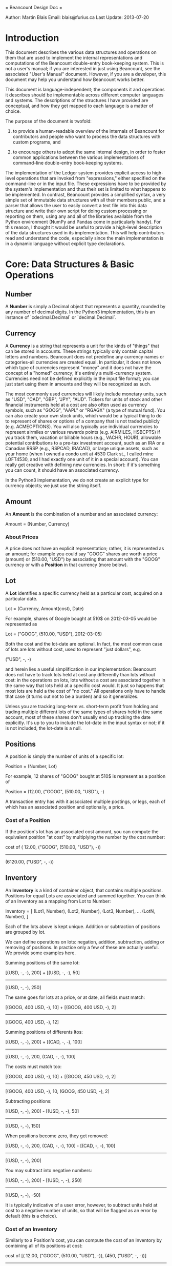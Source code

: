 = Beancount Design Doc =

Author: Martin Blais
Email: blais@furius.ca
Last Update: 2013-07-20

* Introduction

This document describes the various data structures and operations on them that
are used to implement the internal representations and computations of the
Beancount double-entry book-keeping system.  This is not a user's manual; if
you are interested in just using Beancount, see the associated "User's Manual"
document. However, if you are a developer, this document may help you
understand how Beancount works better.

This document is language-independent; the components it and operations it
describes should be implementable across different computer languages and
systems. The descriptions of the structures I have provided are conceptual, and
how they get mapped to each language is a matter of choice.

The purpose of the document is twofold:

1. to provide a human-readable overview of the internals of Beancount for
   contributors and people who want to process the data structures with custom
   programs, and

2. to encourage others to adopt the same internal design, in order to foster
   common applications between the various implementations of command-line
   double-entry book-keeping systems.

The implementation of the Ledger system provides explicit access to high-level
operations that are invoked from "expressions," either specified on the
command-line or in the input file. These expressions have to be provided by the
system's implementation and thus their set is limited to what happens to be
implemented. In contrast, Beancount provides a simplified syntax, a very simple
set of immutable data structures with all their members public, and a parser
that allows the user to easily convert a text file into this data structure and
write their own script for doing custom processing or reporting on them, using
any and all of the libraries available from the Python environment (NumPy and
Pandas come in particularly handy). For this reason, I thought it would be
useful to provide a high-level description of the data structures used in its
implementation. This will help contributors read and understand the code,
especially since the main implementation is in a dynamic language without
explicit type declarations.


* Core: Data Structures & Basic Operations
** Number

A *Number* is simply a Decimal object that represents a quantity, rounded by
any number of decimal digits. In the Python3 implementation, this is an
instance of `cdecimal.Decimal` or `decimal.Decimal`.

** Currency

A *Currency* is a string that represents a unit for the kinds of "things" that
can be stored in accounts. These strings typically only contain capital letters
and numbers. Beancount does not predefine any currency names or categories-all
currencies are created equal. In particular, it does not know which type of
currencies represent "money" and it does not have the concept of a "homed"
currency; it's entirely a multi-currency system. Currencies need not be defined
explicitly in the input file format; you can just start using them in amounts
and they will be recognized as such.

The most commonly used currencies will likely include monetary units, such as
"USD", "CAD", "GBP", "JPY", "AUD". Tickers for units of stock and other
financial instruments held at a cost are also often used as currency symbols,
such as "GOOG", "AAPL" or "RGAGX" (a type of mutual fund). You can also create
your own stock units, which would be a typical thing to do to represent of
shares or options of a company that is not traded publicly (e.g. ACMEOPTIONS).
You will also typically use individual currencies to represent airmiles or
various rewards points (e.g. AIRMILES, HSBCPTS) if you track them, vacation or
billable hours (e.g., VACHR, HOUR), allowable potential contributions to a
pre-tax investment account, such as an IRA or a Canadian RRSP (e.g., RSPCAD,
IRACAD), or large unique assets, such as your home (when I owned a condo unit at
4530 Clark st., I called mine LOFT4530, and I had exactly one unit of it in a
special account). You can really get creative with defining new currencies. In
short: if it's something you can count, it should have an associated currency.

In the Python3 implementation, we do not create an explicit type for currency
objects; we just use the string itself.

** Amount

An *Amount* is the combination of a number and an associated currency:

  Amount = (Number, Currency)

*** About Prices

A price does not have an explicit representation; rather, it is represented as
an amount; for example you could say "GOOG" shares are worth a price (amount) or
(510.00, "USD") by associating that amount with the "GOOG" currency or with a
*Position* in that currency (more below).

** Lot

A *Lot* identifies a specific currency held as a particular cost, acquired on a
particular date.

  Lot = (Currency, Amount(cost), Date)

For example, shares of Google bought at 510$ on 2012-03-05 would be represented
as

  Lot = ("GOOG", (510.00, "USD"), 2012-03-05)

Both the cost and the lot-date are optional. In fact, the most common case of
lots are lots without cost, used to represent "just dollars", e.g.

  ("USD", -, -)

and herein lies a useful simplification in our implementation: Beancount does
not have to track lots held at cost any differently than lots without cost:
in the operations on lots, lots without a cost are associated together in the
same way that lots held at a specific cost would. It just so happens that most
lots are held a the cost of "no cost." All operations only have to handle that
case (it turns out not to be a burden) and so it generalizes.

Unless you are tracking long-term vs. short-term profit from holding and trading
multiple different lots of the same types of shares held in the same account,
most of these shares don't usually end up tracking the date explicitly. It's up
to you to include the lot-date in the input syntax or not; if it is not
included, the lot-date is a null.

** Positions

A position is simply the number of units of a specific lot:

  Position = (Number, Lot)

For example, 12 shares of "GOOG" bought at 510$ is represent as a position of

  Position = (12.00, ("GOOG", (510.00, "USD"), -)

A transaction entry has with it associated multiple postings, or legs, each of
which has an associated position and optionally, a price.

*** Cost of a Position

If the position's lot has an associated cost amount, you can compute the
equivalent position "at cost" by multiplying the number by the cost number:

  cost of (  12.00, ("GOOG", (510.00, "USD"), -))
 ------------------------------------------------
          (6120.00, ("USD", -, -))

** Inventory

An *Inventory* is a kind of container object, that contains multiple positions.
Positions for equal Lots are associated and summed together. You can think of
an Inventory as a mapping from Lot to Number:

  Inventory = [
     (Lot1, Number),
     (Lot2, Number),
     (Lot3, Number),
     ...
     (LotN, Number),
     ]

Each of the lots above is kept unique. Addition or subtraction of positions are
grouped by lot.

We can define operations on lots: negation, addition, subtraction, adding or
removing of positions. In practice only a few of these are actually useful. We
provide some examples here.

Summing positions of the same lot:

  [(USD, -, -), 200]  +
  [(USD, -, -), 50]
 --------------------------------
  [(USD, -, -), 250]

The same goes for lots at a price, or at date, all fields must match:

  [(GOOG, 400 USD, -), 10]  +
  [(GOOG, 400 USD, -), 2]
 --------------------------------
  [(GOOG, 400 USD, -), 12]

Summing positions of differents ltos:

  [(USD, -, -), 200]  +
  [(CAD, -, -), 100]
 --------------------------------
  [(USD, -, -), 200, (CAD, -, -), 100]

The costs must match too:

  [(GOOG, 400 USD, -), 10]  +
  [(GOOG, 450 USD, -), 2]
 --------------------------------
  [(GOOG, 400 USD, -), 10, (GOOG, 450 USD, -), 2]


Subtracting positions:

  [(USD, -, -), 200]  -
  [(USD, -, -),  50]
 --------------------------------
  [(USD, -, -), 150]

When positions become zero, they get removed:

  [(USD, -, -), 200, (CAD, -, -), 100]  -
  [(CAD, -, -), 100]
 --------------------------------
  [(USD, -, -), 200]

You may subtract into negative numbers:

  [(USD, -, -), 200]  -
  [(USD, -, -), 250]
 --------------------------------
  [(USD, -, -), -50]

It is typically indicative of a user error, however, to subtract units held at
cost to a negative number of units, so that will be flagged as an error by
default (this is a choice).

*** Cost of an Inventory

Similarly to a Position's cost, you can compute the cost of an Inventory by
combining all of its positions at cost:


  cost of [(  12.00, ("GOOG", (510.00, "USD"), -)), (450, ("USD", -, -))]
 ------------------------------------------------
          [(6120.00, ("USD", -,  -)), (450, ("USD", -, -))]


** Account

An *Account* is basically just the name of a counter and is represented as a
string. Account names have multiple components separated by a special character
(":"), which form an implicit hierarchy, for example:

  Assets:US:TDBank:Checking

implicitly defines a tree of nodes with parent nodes "Assets", "US", "TDBank"
and leaf node "Checking."

The first component of an account name is limited to one of five category names:

- Assets
- Liabilities
- Equity
- Income
- Expenses

This constraint is important, because some of the operations that use account
groups assume that all accounts belong to one of these basic accounting
categories. The names as read in the input syntax may be customized with
"option" directives, so you can change the names to french, or even just rename
"Income" to "Revenue" if you prefer to do that.

** Flags

Flags may be associated with transactions and postings to indicate whether they
are assumed to be correct ("reconciled") or flagged as suspicious. They are
represented in Python by a single-character string, or by a null value (if
absent).

** Posting

Each transaction entry is composed of multiple legs, or *Postings*. Each of
these postings is associated with an account, a position and an optional price
and an optional flag:

  Posting = (Account, Position, Price, Flag, Entry)

The price is most often a null value, and when it is set, it is used to declare
conversions that do not track the cost of their units, such as currency
conversions. This have an impact on the accounting equation and in general you
will have a limited number of them-they typically correspond to currrency
conversions. Almost always, transactions that have postings with positions in
different types of units, such as purchases and sales in an investment account
(e.g. giving cash for shares, or vice-versa) use cost tracking and the price
slot is not used.

Also, flags on postings are also relatively rare, but supported; usually users
will find it sufficient to flag an entire transaction instead of a specific
posting.

A Posting can ever only be contained by a single entry, and so each Posting
instance should refer to the Entry that contains it. This is necessary because
when we realize a particular view of a subset of entries, we will create lists
of postings and need to be able to refer to their transactions. However, this
creates a cycle of references, as the Transaction entries contain a list of
their postings and must be dealt with in the implementation depending on how the
host language does memory management.

See the section on "Balancing Postings" below to see how postings are checked
against each other.

** Transaction

A *Transaction* is a kind of *Entry*. This is by far the most common and
important type of entry found in Beancount files. The function of a book-keeping
system is to organize these entries' postings in different groups and compute
balances and sums within these groups of associated postings. All the other
types of entries occupy supporting roles in our system.

  Transaction = (Date, Flag, Payee, Narration, Postings, Tags, Links)

Description of fields:

- Date: Each transaction has a single date. Sometimes different postings of the
  same transaction will appear at different dates, so eventually we will allow a
  posting to have its own date to override the transaction's date, to be used as
  documentation; in the simplest version, we enforce all transactions to occur
  punctually, which is simple to understand and was not found to be a
  significant problem in practice. Eventually we might deal with transactions
  with postings at differing dates by implicitly converting them into multiple
  transaction entries and using some sort of transfer accounts.

- Flag: A transaction is sometimes marked as incomplete or suspicious by the
  author. For that purpose, a flag can be set to various values. "!" can be
  indicate that this transaction needs review and will appear highlighted in the
  journals. The default value is "*", which means that the transaction is
  thought to be correct. Other flags are also supported; see the parser to for
  details.

- Payee & Narration: The narration is a user-provided description of the
  transaction, such as "Dinner with Mary-Ann." Yon can put any information in
  this string. It shows up in the journal report. Oftentimes it is used to
  enrich the transaction with context that cannot be imported automatically,
  such as "transfer from savings account to pay for car repairs."

  The payee name is optional, and exists to describe the entity with which the
  transaction is conducted, such as "Whole Foods Market" or "Shell." Note that
  you can view reports for all transactions associated with a particular payee,
  so it's a nice extra to enter consistent payee names if the effort is not too
  great.

  If the transactions were written by one of the importers, the OFX source files
  will most often contain the name of the payee in a somewhat unnormalized name,
  like "BARNES&NOBLE BKSTRE #2000NEW YOR". We leave it up to importer code to
  clean up these names into names that can be reconciled with each other, and
  will provide tools to help do this manually if this ends up being the only
  workable solution. In any case, even if you choose to leave your payee names
  are all ugly and not fully de-dupped, it's really not a big deal. It's just a
  nice extra to be able to group transactions by payee.

- Postings: a list of the posting instances associated with this transaction.

- Tags & Links: These are both meant to be unique sets of strings, and in
  practice will be usually empty for most transactions. See section below on
  their use and meaning.

*** Tags

Tags are strings that can be used to group sets of transactions. A view of this
subset of transactions can then be generated, including all the usual reports
(balance sheet, income statement, journals, etc.). You can tag transactions for
a variety of purposes; here are some examples:

- All transactions during a particular travel might be tagged to later summarize
  your trip expenses. Those transactions will usually occur around the same date
  and therefore there is convenient syntax used to automatically tag many
  transactions that are declared together in a file.

- Transactions related to a particular project to be accomplished. I took some
  classes in an online program once, and tagged all related expenses to it. I
  use this to track all my immigration-related expenses for a particular stage
  (e.g. green card).

- Declaring a group of expenses to be paid back by an employer (or your own
  company) later on.

- Expenses related to moving between locations.

Typical tag names that I use for tags look like "#trip-israel-2012",
"#conference-siggraph", and "#course-cfa".

In general, tags are useful where adding a sub-accounts won't do. This is often
the case where a group of related expenses are of differing types, and so they
would not belong to a single account. Feel free to get creative.

*** Links

Links work similarly to tags, that is, grouping a set of transactions, but have
a different purpose: to link groups of financially-related transactions not for
the purpose of summarizing, but for associating them for whatever reason,
usually for tracking related amounts. Examples include: transaction-ids from
trading accounts (these often provide an id to a "related" or "other"
transaction); account entries associated with related corrections, for example a
reversed fee following a phone call could be linked to the original invalid fee
from several weeks before; the purchase and sale of a home, and related
acquisition expenses.

In contrast to tags, their strings are most often unique numbers produced by the
importers. No views are produced for links; only a journal of a particular links
transactions can be produced and a rendered transaction should be accompanied by
an actual "link" icon you can click on to view all the other related
transactions.

** Balancing Postings

The fundamental principle of double-entry book-keeping is enforced in each of
the the Transaction entries: the sum of all postings must be zero. This section
describes the specific way in which we do this.

Postings may be associated with positions in any currency unit. This position
may or may not be associated with a particular cost amount. Furthermore,
postings may have an associated price. How do we balance?

Each of the posting's positions are first converted into a "balance amount":

- If the posting has an associated cost, the cost of the









balancing






** Other Entries

Open        = namedtuple('Open'        , 'fileloc date account currencies')
Close       = namedtuple('Close'       , 'fileloc date account')
Pad         = namedtuple('Pad'         , 'fileloc date account account_pad')
Check       = namedtuple('Check'       , 'fileloc date account amount errdiff')
Transaction = namedtuple('Transaction' , 'fileloc date flag payee narration tags links postings')
Note        = namedtuple('Note'        , 'fileloc date account comment')
Event       = namedtuple('Event'       , 'fileloc date type description')
Price       = namedtuple('Price'       , 'fileloc date currency amount')
Document    = namedtuple('Document'    , 'fileloc date account filename')

* Functional Operations
** Padding
** Check
** Summarizing
** Realization

** Loading
  Describe operations used in load()

** Realizing
  Describe operations used in balanace sheet and income statement

* Ideas

** Subaccounts vs. Payees vs. Tags

Expenses:Legal:Immigration vs. #immigration

Typically, if the kinds of expenses vary, using tags is more appropriate.




* Documents & Other Features


* Parser: Syntax



* Import: The Problem

** Merging entries




* Web Interface & Reports
